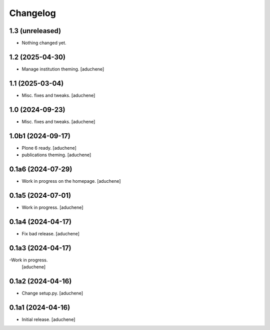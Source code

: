 Changelog
=========


1.3 (unreleased)
----------------

- Nothing changed yet.


1.2 (2025-04-30)
----------------

- Manage institution theming.
  [aduchene]

1.1 (2025-03-04)
----------------

- Misc. fixes and tweaks.
  [aduchene]

1.0 (2024-09-23)
----------------

- Misc. fixes and tweaks.
  [aduchene]

1.0b1 (2024-09-17)
------------------

- Plone 6 ready.
  [aduchene]
- publications theming.
  [aduchene]

0.1a6 (2024-07-29)
------------------

- Work in progress on the homepage.
  [aduchene]

0.1a5 (2024-07-01)
------------------

- Work in progress.
  [aduchene]

0.1a4 (2024-04-17)
------------------

- Fix bad release.
  [aduchene]

0.1a3 (2024-04-17)
------------------

-Work in progress.
 [aduchene]

0.1a2 (2024-04-16)
------------------

- Change setup.py.
  [aduchene]

0.1a1 (2024-04-16)
------------------

- Initial release.
  [aduchene]
